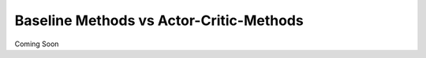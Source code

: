 ========================================
Baseline Methods vs Actor-Critic-Methods
========================================

Coming Soon